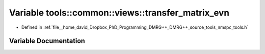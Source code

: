 .. _exhale_variable_namespacetools_1_1common_1_1views_1a28385061271c30051d0d8ac567d22ac5:

Variable tools::common::views::transfer_matrix_evn
==================================================

- Defined in :ref:`file__home_david_Dropbox_PhD_Programming_DMRG++_DMRG++_source_tools_nmspc_tools.h`


Variable Documentation
----------------------


.. doxygenvariable:: tools::common::views::transfer_matrix_evn
